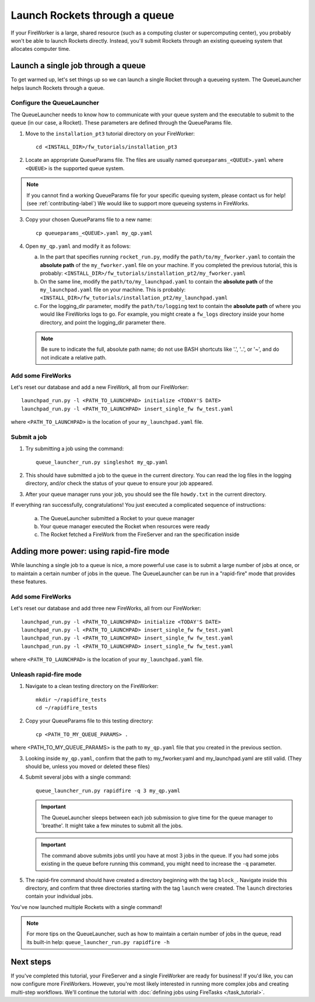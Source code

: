 ==============================
Launch Rockets through a queue
==============================

If your FireWorker is a large, shared resource (such as a computing cluster or supercomputing center), you probably won't be able to launch Rockets directly. Instead, you'll submit Rockets through an existing queueing system that allocates computer time.


Launch a single job through a queue
===================================

To get warmed up, let's set things up so we can launch a single Rocket through a queueing system. The QueueLauncher helps launch Rockets through a queue.

Configure the QueueLauncher
---------------------------

The QueueLauncher needs to know how to communicate with your queue system and the executable to submit to the queue (in our case, a Rocket). These parameters are defined through the QueueParams file.

1. Move to the ``installation_pt3`` tutorial directory on your FireWorker::

    cd <INSTALL_DIR>/fw_tutorials/installation_pt3

2. Locate an appropriate QueueParams file. The files are usually named ``queueparams_<QUEUE>.yaml`` where ``<QUEUE>`` is the supported queue system.

.. note:: If you cannot find a working QueueParams file for your specific queuing system, please contact us for help! (see :ref:`contributing-label`) We would like to support more queueing systems in FireWorks.

3. Copy your chosen QueueParams file to a new name::

    cp queueparams_<QUEUE>.yaml my_qp.yaml

4. Open ``my_qp.yaml`` and modify it as follows:

   a. In the part that specifies running ``rocket_run.py``, modify the ``path/to/my_fworker.yaml`` to contain the **absolute path** of the ``my_fworker.yaml`` file on your machine. If you completed the previous tutorial, this is probably: ``<INSTALL_DIR>/fw_tutorials/installation_pt2/my_fworker.yaml``

   b. On the same line, modify the ``path/to/my_launchpad.yaml`` to contain the **absolute path** of the ``my_launchpad.yaml`` file on your machine. This is probably: ``<INSTALL_DIR>/fw_tutorials/installation_pt2/my_launchpad.yaml``

   c. For the logging_dir parameter, modify the ``path/to/logging`` text to contain the **absolute path** of where you would like FireWorks logs to go. For example, you might create a ``fw_logs`` directory inside your home directory, and point the logging_dir parameter there.

   .. note:: Be sure to indicate the full, absolute path name; do not use BASH shortcuts like '.', '..', or '~', and do not indicate a relative path.

Add some FireWorks
------------------

Let's reset our database and add a new FireWork, all from our FireWorker::

    launchpad_run.py -l <PATH_TO_LAUNCHPAD> initialize <TODAY'S DATE>
    launchpad_run.py -l <PATH_TO_LAUNCHPAD> insert_single_fw fw_test.yaml

where ``<PATH_TO_LAUNCHPAD>`` is the location of your ``my_launchpad.yaml`` file.

Submit a job
------------

1. Try submitting a job using the command::

    queue_launcher_run.py singleshot my_qp.yaml

2. This should have submitted a job to the queue in the current directory. You can read the log files in the logging directory, and/or check the status of your queue to ensure your job appeared.

3. After your queue manager runs your job, you should see the file ``howdy.txt`` in the current directory.

If everything ran successfully, congratulations! You just executed a complicated sequence of instructions:

   a. The QueueLauncher submitted a Rocket to your queue manager
   b. Your queue manager executed the Rocket when resources were ready
   c. The Rocket fetched a FireWork from the FireServer and ran the specification inside


Adding more power: using rapid-fire mode
========================================

While launching a single job to a queue is nice, a more powerful use case is to submit a large number of jobs at once, or to maintain a certain number of jobs in the queue. The QueueLauncher can be run in a "rapid-fire" mode that provides these features.

Add some FireWorks
----------------------------

Let's reset our database and add three new FireWorks, all from our FireWorker::

    launchpad_run.py -l <PATH_TO_LAUNCHPAD> initialize <TODAY'S DATE>
    launchpad_run.py -l <PATH_TO_LAUNCHPAD> insert_single_fw fw_test.yaml
    launchpad_run.py -l <PATH_TO_LAUNCHPAD> insert_single_fw fw_test.yaml
    launchpad_run.py -l <PATH_TO_LAUNCHPAD> insert_single_fw fw_test.yaml

where ``<PATH_TO_LAUNCHPAD>`` is the location of your ``my_launchpad.yaml`` file.

Unleash rapid-fire mode
-----------------------

1. Navigate to a clean testing directory on the FireWorker::

    mkdir ~/rapidfire_tests
    cd ~/rapidfire_tests

2. Copy your QueueParams file to this testing directory::

    cp <PATH_TO_MY_QUEUE_PARAMS> .

where <PATH_TO_MY_QUEUE_PARAMS> is the path to ``my_qp.yaml`` file that you created in the previous section.

3. Looking inside ``my_qp.yaml``, confirm that the path to my_fworker.yaml and my_launchpad.yaml are still valid. (They should be, unless you moved or deleted these files)

4. Submit several jobs with a single command::

    queue_launcher_run.py rapidfire -q 3 my_qp.yaml

   .. important:: The QueueLauncher sleeps between each job submission to give time for the queue manager to 'breathe'. It might take a few minutes to submit all the jobs.

   .. important:: The command above submits jobs until you have at most 3 jobs in the queue. If you had some jobs existing in the queue before running this command, you might need to increase the ``-q`` parameter.

5. The rapid-fire command should have created a directory beginning with the tag ``block_``. Navigate inside this directory, and confirm that three directories starting with the tag ``launch`` were created. The ``launch`` directories contain your individual jobs.

You've now launched multiple Rockets with a single command!

.. note:: For more tips on the QueueLauncher, such as how to maintain a certain number of jobs in the queue, read its built-in help: ``queue_launcher_run.py rapidfire -h``

Next steps
==========

If you've completed this tutorial, your FireServer and a single FireWorker are ready for business! If you'd like, you can now configure more FireWorkers. However, you're most likely interested in running more complex jobs and creating multi-step workflows. We'll continue the tutorial with :doc:`defining jobs using FireTasks </task_tutorial>`.